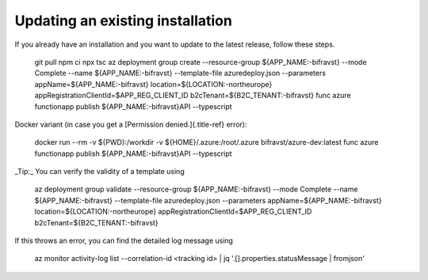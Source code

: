 ================================================================================
Updating an existing installation
================================================================================

If you already have an installation and you want to update to the latest
release, follow these steps.

    git pull npm ci npx tsc az deployment group create \--resource-group
    \${APP_NAME:-bifravst} \--mode Complete \--name \${APP_NAME:-bifravst}
    \--template-file azuredeploy.json \--parameters
    appName=\${APP_NAME:-bifravst} location=\${LOCATION:-northeurope}
    appRegistrationClientId=\$APP_REG_CLIENT_ID
    b2cTenant=\${B2C_TENANT:-bifravst} func azure functionapp publish
    \${APP_NAME:-bifravst}API \--typescript

Docker variant (in case you get a [Permission denied.]{.title-ref}
error):

    docker run \--rm -v \${PWD}:/workdir -v \${HOME}/.azure:/root/.azure
    bifravst/azure-dev:latest func azure functionapp publish
    \${APP_NAME:-bifravst}API \--typescript

\_Tip:\_ You can verify the validity of a template using

    az deployment group validate \--resource-group \${APP_NAME:-bifravst}
    \--mode Complete \--name \${APP_NAME:-bifravst} \--template-file
    azuredeploy.json \--parameters appName=\${APP_NAME:-bifravst}
    location=\${LOCATION:-northeurope}
    appRegistrationClientId=\$APP_REG_CLIENT_ID
    b2cTenant=\${B2C_TENANT:-bifravst}

If this throws an error, you can find the detailed log message using

    az monitor activity-log list \--correlation-id \<tracking id\> \| jq
    \'.\[\].properties.statusMessage \| fromjson\'
